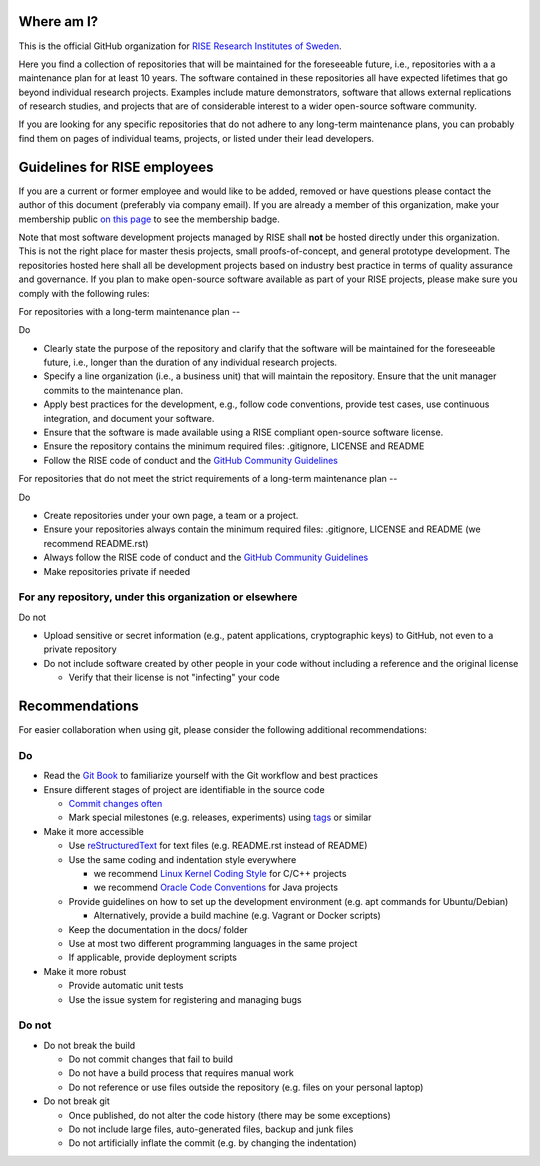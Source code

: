 Where am I?
===========

This is the official GitHub organization for `RISE Research Institutes of Sweden <https://www.ri.se/>`_.

Here you find a collection of repositories that will be maintained for the foreseeable future, i.e., repositories with a a maintenance plan for at least 10 years. The software contained in these repositories all have expected lifetimes that go beyond individual research projects. Examples include mature demonstrators, software that allows external replications of research studies, and projects that are of considerable interest to a wider open-source software community.

If you are looking for any specific repositories that do not adhere to any long-term maintenance plans, you can probably find them on pages of individual teams, projects, or listed under their lead developers.

Guidelines for RISE employees
==========

If you are a current or former employee and would like to be added, removed or have questions please contact the author of this document (preferably via company email).
If you are already a member of this organization, make your membership public `on this page <https://github.com/orgs/RI-SE/people>`_ to see the membership badge.

Note that most software development projects managed by RISE shall **not** be hosted directly under this organization. This is not the right place for master thesis projects, small proofs-of-concept, and general prototype development. The repositories hosted here shall all be development projects based on industry best practice in terms of quality assurance and governance.
If you plan to make open-source software available as part of your RISE projects, please make sure you comply with the following rules:

For repositories with a long-term maintenance plan
--

Do

- Clearly state the purpose of the repository and clarify that the software will be maintained for the foreseeable future, i.e., longer than the duration of any individual research projects.

- Specify a line organization (i.e., a business unit) that will maintain the repository. Ensure that the unit manager commits to the maintenance plan.

- Apply best practices for the development, e.g., follow code conventions, provide test cases, use continuous integration, and document your software.

- Ensure that the software is made available using a RISE compliant open-source software license.

- Ensure the repository contains the minimum required files: .gitignore, LICENSE and README

- Follow the RISE code of conduct and the `GitHub Community Guidelines <https://help.github.com/en/articles/github-community-guidelines>`_

For repositories that do not meet the strict requirements of a long-term maintenance plan
--

Do

- Create repositories under your own page, a team or a project.

- Ensure your repositories always contain the minimum required files: .gitignore, LICENSE and README (we recommend README.rst)

- Always follow the RISE code of conduct and the `GitHub Community Guidelines <https://help.github.com/en/articles/github-community-guidelines>`_

- Make repositories private if needed

For any repository, under this organization or elsewhere
------

Do not

- Upload sensitive or secret information (e.g., patent applications, cryptographic keys) to GitHub, not even to a private repository

- Do not include software created by other people in your code without including a reference and the original license

  - Verify that their license is not "infecting" your code

Recommendations
===============

For easier collaboration when using git, please consider the following additional recommendations:

Do
--

- Read the `Git Book <https://git-scm.com/book/en/v2/Git-Basics-Getting-a-Git-Repository>`_ to familiarize yourself with the Git workflow and best practices

- Ensure different stages of project are identifiable in the source code

  - `Commit changes often <https://blog.codinghorror.com/check-in-early-check-in-often/>`_

  - Mark special milestones (e.g. releases, experiments) using `tags <https://git-scm.com/book/en/v2/Git-Basics-Tagging>`_ or similar


- Make it more accessible

  - Use `reStructuredText <http://docutils.sourceforge.net/docs/user/rst/quickref.html>`_ for text files (e.g. README.rst instead of README)

  - Use the same coding and indentation style everywhere

    - we recommend `Linux Kernel Coding Style <https://www.kernel.org/doc/Documentation/process/coding-style.rst>`_ for C/C++ projects

    - we recommend `Oracle Code Conventions <http://www.oracle.com/technetwork/java/javase/documentation/codeconvtoc-136057.html>`_ for Java projects

  - Provide guidelines on how to set up the development environment (e.g. apt commands for Ubuntu/Debian)

    - Alternatively, provide a build machine (e.g. Vagrant or Docker scripts)

  - Keep the documentation in the docs/ folder

  - Use at most two different programming languages in the same project

  - If applicable, provide deployment scripts

- Make it more robust

  - Provide automatic unit tests

  - Use the issue system for registering and managing bugs


Do not
------

- Do not break the build

  - Do not commit changes that fail to build

  - Do not have a build process that requires manual work

  - Do not reference or use files outside the repository (e.g. files on your personal laptop)

- Do not break git

  - Once published, do not alter the code history (there may be some exceptions)

  - Do not include large files, auto-generated files, backup and junk files

  - Do not artificially inflate the commit (e.g. by changing the indentation)

